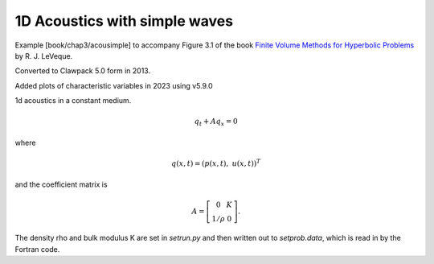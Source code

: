 .. For a more readable version with a browsable list of files,
.. execute "make .htmls" and open README.html in a browser

.. _fvmbook_chap3/acousimple:

1D Acoustics with simple waves 
------------------------------------------

    
Example [book/chap3/acousimple]
to accompany Figure 3.1 of the book 
`Finite Volume Methods for Hyperbolic Problems
<http://www.clawpack.org/book.html>`_
by R. J. LeVeque.

Converted to Clawpack 5.0 form in 2013.
        
Added plots of characteristic variables in 2023 using v5.9.0

1d acoustics in a constant medium.

.. math:: q_t + A q_x = 0

where

.. math:: q(x,t) = (p(x,t),~ u(x,t))^T

and the coefficient matrix is 

.. math:: A = \left[\begin{array}{cc} 0&K\\ 1/\rho & 0\end{array}\right].
         
The density rho and bulk modulus K are set in `setrun.py` and then written out
to `setprob.data`, which is read in by the Fortran code.

